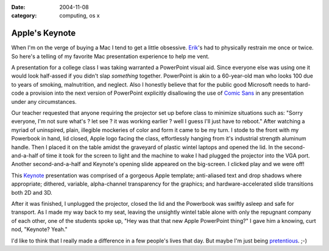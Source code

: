 :date: 2004-11-08
:category: computing, os x

===============
Apple's Keynote
===============

When I'm on the verge of buying a Mac I tend to get a little obsessive.
`Erik`_'s had to physically restrain me once or twice. So here's a telling of
my favorite Mac presentation experience to help me vent.

A presentation for a college class I was taking warranted a PowerPoint visual
aid. Since everyone else was using one it would look half-assed if you didn't
slap *something* together. PowerPoint is akin to a 60-year-old man who looks
100 due to years of smoking, malnutrition, and neglect. Also I honestly
believe that for the public good Microsoft needs to hard-code a provision
into the next version of PowerPoint explicitly disallowing the use of `Comic
Sans`_ in any presentation under any circumstances.

Our teacher requested that anyone requiring the projector set up before class
to minimize situations such as: "Sorry everyone, I'm not sure what's ? let
see ? it was working earlier ? well I guess I'll just have to reboot." After
watching a myriad of uninspired, plain, illegible mockeries of color and form
it came to be my turn. I stode to the front with my Powerbook in hand, lid
closed, Apple logo facing the class, effortlessly hanging from it's
industrial strength aluminum handle. Then I placed it on the table amidst the
graveyard of plastic wintel laptops and opened the lid. In the second-
and-a-half of time it took for the screen to light and the machine to wake I
had plugged the projector into the VGA port. Another second-and-a-half and
Keynote's opening slide appeared on the big-screen. I clicked play and we
were off!

This `Keynote`_ presentation was comprised of a gorgeous Apple template;
anti-aliased text and drop shadows where appropriate; dithered, variable,
alpha-channel transparency for the graphics; and hardware-accelerated slide
transitions both 2D and 3D.

After it was finished, I unplugged the projector, closed the lid and the
Powerbook was swiftly asleep and safe for transport. As I made my way back to
my seat, leaving the unsightly wintel table alone with only the repugnant
company of each other, one of the students spoke up, "Hey was that that new
Apple PowerPoint thing?" I gave him a knowing, curt nod, "Keynote? Yeah."

I'd like to think that I really made a difference in a few people's lives
that day. But maybe I'm just being `pretentious`_. ;-)



.. _Erik: http://bobzrkr.org/
.. _Comic Sans: http://bancomicsans.com/
.. _Keynote: http://www.apple.com/keynote/
.. _pretentious: http://www.despair.com/pretension.html
